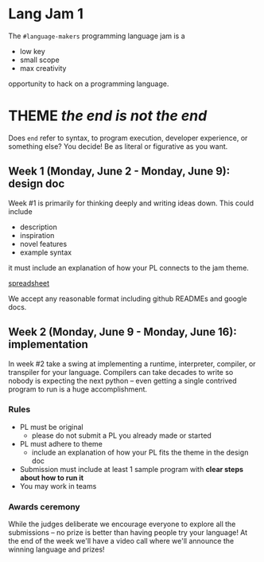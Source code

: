 * Lang Jam 1
The =#language-makers= programming language jam is a

- low key
- small scope
- max creativity

opportunity to hack on a programming language.

* THEME /the end is not the end/
Does =end= refer to syntax, to program execution, developer experience, or
something else? You decide! Be as literal or figurative as you want.

** Week 1 (Monday, June 2 - Monday, June 9): design doc
Week #1 is primarily for thinking deeply and writing ideas down. This could
include

- description
- inspiration
- novel features
- example syntax

it must include an explanation of how your PL connects to the jam theme.

[[https://docs.google.com/spreadsheets/d/1hMbn1yasJq2BBzXpGA2jyMc5fLPXVuCExAvhTmsQIE0/edit?usp=sharing][spreadsheet]]

We accept any reasonable format including github READMEs and google docs.

** Week 2 (Monday, June 9 - Monday, June 16): implementation
In week #2 take a swing at implementing a runtime, interpreter, compiler, or
transpiler for your language. Compilers can take decades to write so nobody is
expecting the next python -- even getting a single contrived program to run is a
huge accomplishment.

*** Rules

- PL must be original
  - please do not submit a PL you already made or started
- PL must adhere to theme
  - include an explanation of how your PL fits the theme in the design doc
- Submission must include at least 1 sample program with *clear steps about how
  to run it*
- You may work in teams

*** Awards ceremony

While the judges deliberate we encourage everyone to explore all the submissions
-- no prize is better than having people try your language! At the end of the
week we'll have a video call where we'll announce the winning language and
prizes!
